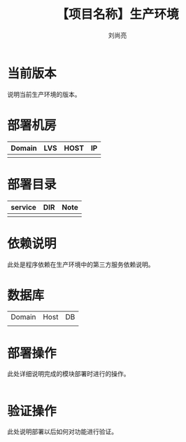 # -*-coding:utf-8-*-
#+title:【项目名称】生产环境
#+author:刘尚亮
#+email:liushangliang@xunlei.com

* 当前版本

  说明当前生产环境的版本。

* 部署机房
  | Domain | LVS | HOST | IP |
  |--------+-----+------+----|
  |        |     |      |    |

* 部署目录
  | service | DIR | Note |
  |---------+-----+------|
  |         |     |      |

* 依赖说明
  此处是程序依赖在生产环境中的第三方服务依赖说明。

* 数据库
  | Domain | Host | DB |
  |        |      |    |

* 部署操作
  此处详细说明完成的模块部署时进行的操作。
   #+BEGIN_SRC sh

   #+END_SRC

* 验证操作
  此处说明部署以后如何对功能进行验证。
